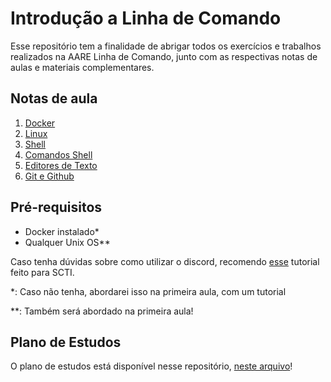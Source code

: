 * Introdução a Linha de Comando

Esse repositório tem a finalidade de abrigar todos os exercícios e trabalhos
realizados na AARE Linha de Comando, junto com as respectivas notas de aulas e
materiais complementares.

** Notas de aula
   1. [[./notas_de_aula/1_docker.org][Docker]]
   2. [[./notas_de_aula/2_linux.org][Linux]]
   3. [[./notas_de_aula/3_shell.org][Shell]]
   4. [[./notas_de_aula/4_shell_commands.org][Comandos Shell]]
   5. [[./notas_de_aula/5_editors.org][Editores de Texto]]
   6. [[./notas_de_aula/6_git_github.org][Git e Github]]

** Pré-requisitos
   - Docker instalado*
   - Qualquer Unix OS**

   Caso tenha dúvidas sobre como utilizar o discord, recomendo
   [[https://www.youtube.com/watch?v=kQE9bn2aJkQ][esse]] tutorial feito para SCTI.

   *: Caso não tenha, abordarei isso na primeira aula, com um tutorial

   **: Também será abordado na primeira aula!

** Plano de Estudos
   O plano de estudos está disponível nesse repositório, [[./Plano_Estudo.org][neste arquivo]]!
